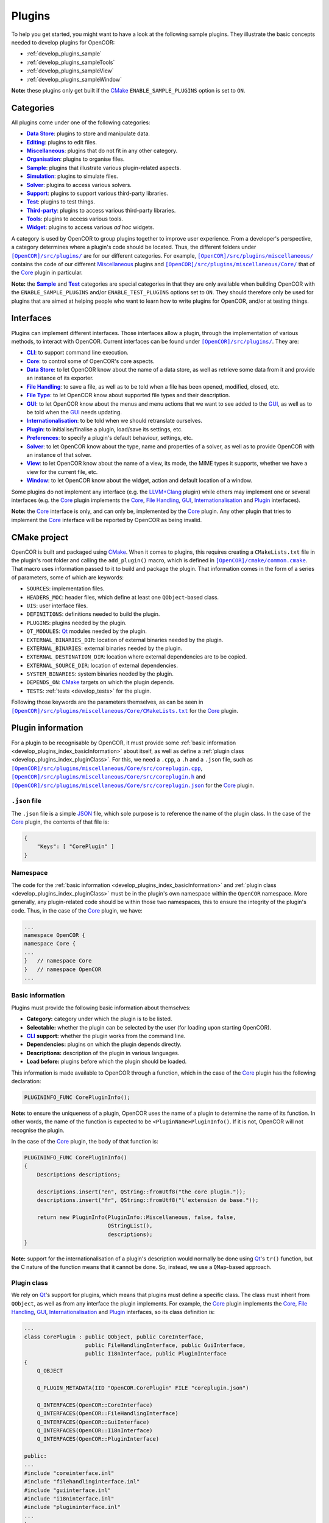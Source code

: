 .. _develop_plugins_index:

=========
 Plugins
=========

To help you get started, you might want to have a look at the following sample plugins.
They illustrate the basic concepts needed to develop plugins for OpenCOR:

- :ref:`develop_plugins_sample`
- :ref:`develop_plugins_sampleTools`
- :ref:`develop_plugins_sampleView`
- :ref:`develop_plugins_sampleWindow`

**Note:** these plugins only get built if the `CMake <https://www.cmake.org/>`__ ``ENABLE_SAMPLE_PLUGINS`` option is set to ``ON``.

.. _develop_plugins_index_categories:

Categories
----------

All plugins come under one of the following categories:

- |DataStoreCategory|_: plugins to store and manipulate data.
- |EditingCategory|_: plugins to edit files.
- |MiscellaneousCategory|_: plugins that do not fit in any other category.
- |OrganisationCategory|_: plugins to organise files.
- |SampleCategory|_: plugins that illustrate various plugin-related aspects.
- |SimulationCategory|_: plugins to simulate files.
- |SolverCategory|_: plugins to access various solvers.
- |SupportCategory|_: plugins to support various third-party libraries.
- |TestCategory|_: plugins to test things.
- |ThirdPartyCategory|_: plugins to access various third-party libraries.
- |ToolsCategory|_: plugins to access various tools.
- |WidgetCategory|_: plugins to access various *ad hoc* widgets.

.. |DataStoreCategory| replace:: **Data Store**
.. _DataStoreCategory: https://github.com/opencor/opencor/tree/master/src/plugins/dataStore/

.. |EditingCategory| replace:: **Editing**
.. _EditingCategory: https://github.com/opencor/opencor/tree/master/src/plugins/editing/

.. |MiscellaneousCategory| replace:: **Miscellaneous**
.. _MiscellaneousCategory: https://github.com/opencor/opencor/tree/master/src/plugins/miscellaneous/

.. |OrganisationCategory| replace:: **Organisation**
.. _OrganisationCategory: https://github.com/opencor/opencor/tree/master/src/plugins/organisation/

.. |SampleCategory| replace:: **Sample**
.. _SampleCategory: https://github.com/opencor/opencor/tree/master/src/plugins/sample/

.. |SimulationCategory| replace:: **Simulation**
.. _SimulationCategory: https://github.com/opencor/opencor/tree/master/src/plugins/simulation/

.. |SolverCategory| replace:: **Solver**
.. _SolverCategory: https://github.com/opencor/opencor/tree/master/src/plugins/solver/

.. |SupportCategory| replace:: **Support**
.. _SupportCategory: https://github.com/opencor/opencor/tree/master/src/plugins/support/

.. |TestCategory| replace:: **Test**
.. _TestCategory: https://github.com/opencor/opencor/tree/master/src/plugins/test/

.. |ThirdPartyCategory| replace:: **Third-party**
.. _ThirdPartyCategory: https://github.com/opencor/opencor/tree/master/src/plugins/thirdParty/

.. |ToolsCategory| replace:: **Tools**
.. _ToolsCategory: https://github.com/opencor/opencor/tree/master/src/plugins/tools/

.. |WidgetCategory| replace:: **Widget**
.. _WidgetCategory: https://github.com/opencor/opencor/tree/master/src/plugins/widget/

A category is used by OpenCOR to group plugins together to improve user experience.
From a developer's perspective, a category determines where a plugin's code should be located.
Thus, the different folders under |plugins|_ are for our different categories.
For example, |miscellaneousDirectory|_ contains the code of our different `Miscellaneous <https://github.com/opencor/opencor/tree/master/src/plugins/miscellaneous/>`__ plugins and |coreDirectory|_ that of the `Core <https://github.com/opencor/opencor/tree/master/src/plugins/miscellaneous/Core/>`__ plugin in particular.

.. |plugins| replace:: ``[OpenCOR]/src/plugins/``
.. _plugins: https://github.com/opencor/opencor/blob/master/src/plugins/

.. |miscellaneousDirectory| replace:: ``[OpenCOR]/src/plugins/miscellaneous/``
.. _miscellaneousDirectory: https://github.com/opencor/opencor/blob/master/src/plugins/miscellaneous/

.. |coreDirectory| replace:: ``[OpenCOR]/src/plugins/miscellaneous/Core/``
.. _coreDirectory: https://github.com/opencor/opencor/blob/master/src/plugins/miscellaneous/Core/

**Note:** the |SampleCategory|_ and |TestCategory|_ categories are special categories in that they are only available when building OpenCOR with the ``ENABLE_SAMPLE_PLUGINS`` and/or ``ENABLE_TEST_PLUGINS`` options set to ``ON``.
They should therefore only be used for plugins that are aimed at helping people who want to learn how to write plugins for OpenCOR, and/or at testing things.

.. _develop_plugins_index_interfaces:

Interfaces
----------

Plugins can implement different interfaces.
Those interfaces allow a plugin, through the implementation of various methods, to interact with OpenCOR.
Current interfaces can be found under |plugins|_.
They are:

- |CLIInterface|_: to support command line execution.
- |CoreInterface|_: to control some of OpenCOR's core aspects.
- |DataStoreInterface|_: to let OpenCOR know about the name of a data store, as well as retrieve some data from it and provide an instance of its exporter.
- |FileHandlingInterface|_: to save a file, as well as to be told when a file has been opened, modified, closed, etc.
- |FileTypeInterface|_: to let OpenCOR know about supported file types and their description.
- |GUIInterface|_: to let OpenCOR know about the menus and menu actions that we want to see added to the `GUI <https://en.wikipedia.org/wiki/Graphical_user_interface>`__, as well as to be told when the `GUI <https://en.wikipedia.org/wiki/Graphical_user_interface>`__ needs updating.
- |InternationalisationInterface|_: to be told when we should retranslate ourselves.
- |PluginInterface|_: to initialise/finalise a plugin, load/save its settings, etc.
- |PreferencesInterface|_: to specify a plugin's default behaviour, settings, etc.
- |SolverInterface|_: to let OpenCOR know about the type, name and properties of a solver, as well as to provide OpenCOR with an instance of that solver.
- |ViewInterface|_: to let OpenCOR know about the name of a view, its mode, the MIME types it supports, whether we have a view for the current file, etc.
- |WindowInterface|_: to let OpenCOR know about the widget, action and default location of a window.

.. |CLIInterface| replace:: **CLI**
.. _CLIInterface: https://github.com/opencor/opencor/blob/master/src/plugins/cliinterface.inl

.. |CoreInterface| replace:: **Core**
.. _CoreInterface: https://github.com/opencor/opencor/blob/master/src/plugins/coreinterface.inl

.. |DataStoreInterface| replace:: **Data Store**
.. _DataStoreInterface: https://github.com/opencor/opencor/blob/master/src/plugins/datastoreinterface.inl

.. |FileHandlingInterface| replace:: **File Handling**
.. _FileHandlingInterface: https://github.com/opencor/opencor/blob/master/src/plugins/filehandlinginterface.inl

.. |FileTypeInterface| replace:: **File Type**
.. _FileTypeInterface: https://github.com/opencor/opencor/blob/master/src/plugins/filetypeinterface.inl

.. |GUIInterface| replace:: **GUI**
.. _GUIInterface: https://github.com/opencor/opencor/blob/master/src/plugins/guiinterface.inl

.. |InternationalisationInterface| replace:: **Internationalisation**
.. _InternationalisationInterface: https://github.com/opencor/opencor/blob/master/src/plugins/i18ninterface.inl

.. |PluginInterface| replace:: **Plugin**
.. _PluginInterface: https://github.com/opencor/opencor/blob/master/src/plugins/plugininterface.inl

.. |PreferencesInterface| replace:: **Preferences**
.. _PreferencesInterface: https://github.com/opencor/opencor/blob/master/src/plugins/preferencesinterface.inl

.. |SolverInterface| replace:: **Solver**
.. _SolverInterface: https://github.com/opencor/opencor/blob/master/src/plugins/solverinterface.inl

.. |ViewInterface| replace:: **View**
.. _ViewInterface: https://github.com/opencor/opencor/blob/master/src/plugins/viewinterface.inl

.. |WindowInterface| replace:: **Window**
.. _WindowInterface: https://github.com/opencor/opencor/blob/master/src/plugins/windowinterface.inl

Some plugins do not implement any interface (e.g. the `LLVM+Clang <https://github.com/opencor/opencor/tree/master/src/plugins/thirdParty/LLVMClang/>`__ plugin) while others may implement one or several interfaces (e.g. the `Core <https://github.com/opencor/opencor/tree/master/src/plugins/miscellaneous/Core/>`__ plugin implements the `Core <https://github.com/opencor/opencor/blob/master/src/plugins/coreinterface.inl>`__, `File Handling <https://github.com/opencor/opencor/blob/master/src/plugins/filehandlinginterface.inl>`__, `GUI <https://github.com/opencor/opencor/blob/master/src/plugins/guiinterface.inl>`__, `Internationalisation <https://github.com/opencor/opencor/blob/master/src/plugins/i18ninterface.inl>`__ and `Plugin <https://github.com/opencor/opencor/blob/master/src/plugins/plugininterface.inl>`__ interfaces).

**Note:** the `Core <https://github.com/opencor/opencor/blob/master/src/plugins/coreinterface.inl>`__ interface is only, and can only be, implemented by the `Core <https://github.com/opencor/opencor/tree/master/src/plugins/miscellaneous/Core/>`__ plugin.
Any other plugin that tries to implement the `Core <https://github.com/opencor/opencor/blob/master/src/plugins/coreinterface.inl>`__ interface will be reported by OpenCOR as being invalid.

.. _develop_plugins_index_cmakeProject:

CMake project
-------------

OpenCOR is built and packaged using `CMake <https://www.cmake.org/>`__.
When it comes to plugins, this requires creating a ``CMakeLists.txt`` file in the plugin's root folder and calling the ``add_plugin()`` macro, which is defined in |common.cmake|_.
That macro uses information passed to it to build and package the plugin.
That information comes in the form of a series of parameters, some of which are keywords:

- ``SOURCES``: implementation files.
- ``HEADERS_MOC``: header files, which define at least one ``QObject``-based class.
- ``UIS``: user interface files.
- ``DEFINITIONS``: definitions needed to build the plugin.
- ``PLUGINS``: plugins needed by the plugin.
- ``QT_MODULES``: `Qt <https://www.qt.io/>`__ modules needed by the plugin.
- ``EXTERNAL_BINARIES_DIR``: location of external binaries needed by the plugin.
- ``EXTERNAL_BINARIES``: external binaries needed by the plugin.
- ``EXTERNAL_DESTINATION_DIR``: location where external dependencies are to be copied.
- ``EXTERNAL_SOURCE_DIR``: location of external dependencies.
- ``SYSTEM_BINARIES``: system binaries needed by the plugin.
- ``DEPENDS_ON``: `CMake <https://www.cmake.org/>`__ targets on which the plugin depends.
- ``TESTS``: :ref:`tests <develop_tests>` for the plugin.

.. |common.cmake| replace:: ``[OpenCOR]/cmake/common.cmake``
.. _common.cmake: https://github.com/opencor/opencor/blob/master/cmake/common.cmake

Following those keywords are the parameters themselves, as can be seen in |CMakeLists.txt|_ for the `Core <https://github.com/opencor/opencor/tree/master/src/plugins/miscellaneous/Core/>`__ plugin.

.. |CMakeLists.txt| replace:: ``[OpenCOR]/src/plugins/miscellaneous/Core/CMakeLists.txt``
.. _CMakeLists.txt: https://github.com/opencor/opencor/blob/master/src/plugins/miscellaneous/Core/CMakeLists.txt

.. _develop_plugins_index_pluginInformation:

Plugin information
------------------

For a plugin to be recognisable by OpenCOR, it must provide some :ref:`basic information <develop_plugins_index_basicInformation>` about itself, as well as define a :ref:`plugin class <develop_plugins_index_pluginClass>`.
For this, we need a ``.cpp``, a ``.h`` and a ``.json`` file, such as |coreplugin.cpp|_, |coreplugin.h|_ and |coreplugin.json|_ for the `Core <https://github.com/opencor/opencor/tree/master/src/plugins/miscellaneous/Core/>`__ plugin.

.. |coreplugin.cpp| replace:: ``[OpenCOR]/src/plugins/miscellaneous/Core/src/coreplugin.cpp``
.. _coreplugin.cpp: https://github.com/opencor/opencor/blob/master/src/plugins/miscellaneous/Core/src/coreplugin.cpp

.. |coreplugin.h| replace:: ``[OpenCOR]/src/plugins/miscellaneous/Core/src/coreplugin.h``
.. _coreplugin.h: https://github.com/opencor/opencor/blob/master/src/plugins/miscellaneous/Core/src/coreplugin.h

.. |coreplugin.json| replace:: ``[OpenCOR]/src/plugins/miscellaneous/Core/src/coreplugin.json``
.. _coreplugin.json: https://github.com/opencor/opencor/blob/master/src/plugins/miscellaneous/Core/src/coreplugin.json

.. _develop_plugins_index_jsonFile:

``.json`` file
~~~~~~~~~~~~~~

The ``.json`` file is a simple `JSON <https://www.json.org/>`__ file, which sole purpose is to reference the name of the plugin class.
In the case of the `Core <https://github.com/opencor/opencor/tree/master/src/plugins/miscellaneous/Core/>`__ plugin, the contents of that file is:

.. code-block:: json

   {
       "Keys": [ "CorePlugin" ]
   }

Namespace
~~~~~~~~~

The code for the :ref:`basic information <develop_plugins_index_basicInformation>` and :ref:`plugin class <develop_plugins_index_pluginClass>` must be in the plugin's own namespace within the ``OpenCOR`` namespace.
More generally, any plugin-related code should be within those two namespaces, this to ensure the integrity of the plugin's code.
Thus, in the case of the `Core <https://github.com/opencor/opencor/tree/master/src/plugins/miscellaneous/Core/>`__ plugin, we have:

.. code-block:: c++

   ...
   namespace OpenCOR {
   namespace Core {
   ...
   }   // namespace Core
   }   // namespace OpenCOR
   ...

.. _develop_plugins_index_basicInformation:

Basic information
~~~~~~~~~~~~~~~~~

Plugins must provide the following basic information about themselves:

- **Category:** category under which the plugin is to be listed.
- **Selectable:** whether the plugin can be selected by the user (for loading upon starting OpenCOR).
- |CLI|_ **support:** whether the plugin works from the command line.
- **Dependencies:** plugins on which the plugin depends directly.
- **Descriptions:** description of the plugin in various languages.
- **Load before:** plugins before which the plugin should be loaded.

.. |CLI| replace:: **CLI**
.. _CLI: https://en.wikipedia.org/wiki/Command-line_interface

This information is made available to OpenCOR through a function, which in the case of the `Core <https://github.com/opencor/opencor/tree/master/src/plugins/miscellaneous/Core/>`__ plugin has the following declaration:

.. code-block:: c++

   PLUGININFO_FUNC CorePluginInfo();

**Note:** to ensure the uniqueness of a plugin, OpenCOR uses the name of a plugin to determine the name of its function.
In other words, the name of the function is expected to be ``<PluginName>PluginInfo()``.
If it is not, OpenCOR will not recognise the plugin.

In the case of the `Core <https://github.com/opencor/opencor/tree/master/src/plugins/miscellaneous/Core/>`__ plugin, the body of that function is:

.. code-block:: c++

   PLUGININFO_FUNC CorePluginInfo()
   {
       Descriptions descriptions;

       descriptions.insert("en", QString::fromUtf8("the core plugin."));
       descriptions.insert("fr", QString::fromUtf8("l'extension de base."));

       return new PluginInfo(PluginInfo::Miscellaneous, false, false,
                             QStringList(),
                             descriptions);
   }

**Note:** support for the internationalisation of a plugin's description would normally be done using `Qt <https://www.qt.io/>`__'s ``tr()`` function, but the C nature of the function means that it cannot be done.
So, instead, we use a ``QMap``-based approach.

.. _develop_plugins_index_pluginClass:

Plugin class
~~~~~~~~~~~~

We rely on `Qt <https://www.qt.io/>`__'s support for plugins, which means that plugins must define a specific class.
The class must inherit from ``QObject``, as well as from any interface the plugin implements.
For example, the `Core <https://github.com/opencor/opencor/tree/master/src/plugins/miscellaneous/Core/>`__ plugin implements the `Core <https://github.com/opencor/opencor/blob/master/src/plugins/coreinterface.inl>`__, `File Handling <https://github.com/opencor/opencor/blob/master/src/plugins/filehandlinginterface.inl>`__, `GUI <https://github.com/opencor/opencor/blob/master/src/plugins/guiinterface.inl>`__, `Internationalisation <https://github.com/opencor/opencor/blob/master/src/plugins/i18ninterface.inl>`__ and `Plugin <https://github.com/opencor/opencor/blob/master/src/plugins/plugininterface.inl>`__ interfaces, so its class definition is:

.. code-block:: c++

   ...
   class CorePlugin : public QObject, public CoreInterface,
                      public FileHandlingInterface, public GuiInterface,
                      public I18nInterface, public PluginInterface
   {
       Q_OBJECT

       Q_PLUGIN_METADATA(IID "OpenCOR.CorePlugin" FILE "coreplugin.json")

       Q_INTERFACES(OpenCOR::CoreInterface)
       Q_INTERFACES(OpenCOR::FileHandlingInterface)
       Q_INTERFACES(OpenCOR::GuiInterface)
       Q_INTERFACES(OpenCOR::I18nInterface)
       Q_INTERFACES(OpenCOR::PluginInterface)

   public:
   ...
   #include "coreinterface.inl"
   #include "filehandlinginterface.inl"
   #include "guiinterface.inl"
   #include "i18ninterface.inl"
   #include "plugininterface.inl"
   ...
   };
   ...

On the other hand, our `LLVM+Clang <https://github.com/opencor/opencor/tree/master/src/plugins/thirdParty/LLVMClang/>`__ plugin does not need to implement any interface since its sole purpose is to provide other plugins with access to `LLVM <https://llvm.org/>`__ and `Clang <https://clang.llvm.org/>`__.
Hence, its much simpler class definition:

.. code-block:: c++

   ...
   class LLVMClangPlugin : public QObject
   {
       Q_OBJECT

       Q_PLUGIN_METADATA(IID "OpenCOR.LLVMClangPlugin" FILE "llvmclangplugin.json")
   };
   ...

.. _develop_plugins_index_globalHeaderInformation:

Global header file
~~~~~~~~~~~~~~~~~~

There may be cases where a plugin declares a function or defines a class that we want to be able to use from another plugin.
On `Linux <https://en.wikipedia.org/wiki/Linux>`__ and `macOS <https://en.wikipedia.org/wiki/MacOS>`__, nothing needs to be done about it, but on `Windows <https://en.wikipedia.org/wiki/Microsoft_Windows>`__, the function or class needs to be exported by the original plugin:

.. code-block:: c++

   void __declspec(dllexport) myFunction();
   class __declspec(dllexport) myClass;

and imported by the plugin that wants to use it:

.. code-block:: c++

   void __declspec(dllimport) myFunction();
   class __declspec(dllimport) myClass;

Each plugin that exports functions and/or classes must therefore define a macro that refers either to ``__declspec(dllexport)`` or to ``__declspec(dllimport)``, depending on how the plugin's code is to be compiled.
Thus, in the case of the `Compiler <https://github.com/opencor/opencor/tree/master/src/plugins/miscellaneous/Compiler/>`__ plugin, we have:

.. code-block:: c++

   ...
   #ifdef Compiler_PLUGIN
       #define COMPILER_EXPORT Q_DECL_EXPORT
   #else
       #define COMPILER_EXPORT Q_DECL_IMPORT
   #endif
   ...

``_WIN32`` and ``Compiler_PLUGIN`` (or, more generally, ``<PluginName>_PLUGIN``) are automatically defined, if at all, at build time, and are used to determine the value of ``COMPILER_EXPORT`` (or, more generally, the value of ``<PLUGINNAME>_EXPORT``), which can then be used as follows without having to worry whether the function or class should be imported or exported:

.. code-block:: c++

   void COMPILER_EXPORT myFunction();
   class COMPILER_EXPORT myClass;
